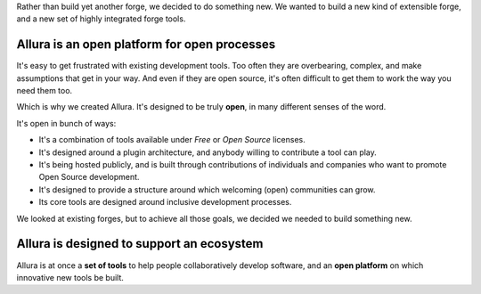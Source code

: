 ..     Licensed to the Apache Software Foundation (ASF) under one
       or more contributor license agreements.  See the NOTICE file
       distributed with this work for additional information
       regarding copyright ownership.  The ASF licenses this file
       to you under the Apache License, Version 2.0 (the
       "License"); you may not use this file except in compliance
       with the License.  You may obtain a copy of the License at

         http://www.apache.org/licenses/LICENSE-2.0

       Unless required by applicable law or agreed to in writing,
       software distributed under the License is distributed on an
       "AS IS" BASIS, WITHOUT WARRANTIES OR CONDITIONS OF ANY
       KIND, either express or implied.  See the License for the
       specific language governing permissions and limitations
       under the License.

Rather than build yet another forge, we decided to do something new.   We wanted to build a new kind of extensible forge, and a new set of highly integrated forge tools. 

Allura is an **open** platform for **open** processes
-----------------------------------------------------

It's easy to get frustrated with existing development tools.   Too often they are overbearing, complex, and make assumptions that get in your way.  And even if they are open source, it's often difficult to get them to work the way you need them too. 

Which is why we created Allura.   It's designed to be truly **open**, in many different senses of the word. 

It's open in bunch of ways:
 
* It's a combination of tools available under *Free* or *Open Source* licenses. 
* It's designed around a plugin architecture, and anybody willing to contribute a tool can play.
* It's being hosted publicly, and is built through contributions of individuals and companies who want to promote Open Source development.
* It's designed to provide a structure around which welcoming (open) communities can grow. 
* Its core tools are designed around inclusive development processes.

We looked at existing forges, but to achieve all those goals, we decided we needed to build something new.

Allura is designed to support an **ecosystem**
----------------------------------------------

Allura is at once a **set of tools** to help people collaboratively develop software, and an **open platform** on which innovative new tools be built. 

